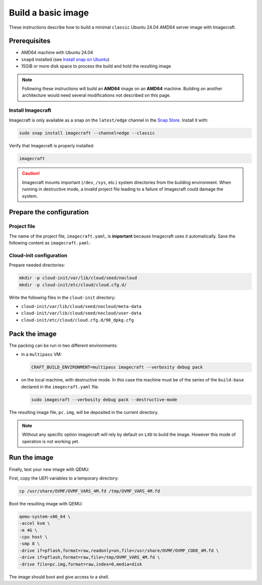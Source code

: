 .. _how-to-build-basic-image:

===================
Build a basic image
===================

These instructions describe how to build a minimal ``classic`` Ubuntu 24.04 AMD64
server image with Imagecraft.

Prerequisites
-------------

- AMD64 machine with Ubuntu 24.04
- ``snapd`` installed (see `Install snap on Ubuntu
  <https://snapcraft.io/docs/installing-snap-on-ubuntu>`_)
- 15GiB or more disk space to process the build and hold the resulting image

.. note:: Following these instructions will build an **AMD64** image on an
          **AMD64** machine. Building on another architecture would need several
          modifications not described on this page.

Install Imagecraft
~~~~~~~~~~~~~~~~~~

Imagecraft is only available as a snap on the ``latest/edge`` channel
in the `Snap Store <https://snapcraft.io/imagecraft>`_. Install it with:

.. code-block::

    sudo snap install imagecraft --channel=edge --classic

Verify that Imagecraft is properly installed:

.. code-block::

    imagecraft

.. caution:: Imagecraft mounts important (``/dev``, ``/sys``, etc.) system directories
             from the building environment. When running in destructive mode, a
             invalid project file leading to a failure of Imagecraft could damage the
             system.


Prepare the configuration
-------------------------

Project file
~~~~~~~~~~~~

The name of the project file, ``imagecraft.yaml``, is **important** because Imagecraft
uses it automatically. Save the following content as ``imagecraft.yaml``:

.. collapse:: imagecraft.yaml

    .. literalinclude:: code/basic_imagecraft.yaml
        :caption: imagecraft.yaml
        :language: yaml


Cloud-init configuration
~~~~~~~~~~~~~~~~~~~~~~~~

Prepare needed directories:

.. code-block::

    mkdir -p cloud-init/var/lib/cloud/seed/nocloud
    mkdir -p cloud-init/etc/cloud/cloud.cfg.d/

Write the following files in the ``cloud-init`` directory:

- ``cloud-init/var/lib/cloud/seed/nocloud/meta-data``

  .. literalinclude:: code/cloud-init/meta-data
      :language: yaml

- ``cloud-init/var/lib/cloud/seed/nocloud/user-data``

  .. literalinclude:: code/cloud-init/user-data
      :language: yaml

- ``cloud-init/etc/cloud/cloud.cfg.d/90_dpkg.cfg``

  .. literalinclude:: code/cloud-init/90_dpkg.cfg
      :language: yaml


Pack the image
--------------

The packing can be run in two different environments:

- in a ``multipass`` VM:

  .. code-block::

      CRAFT_BUILD_ENVIRONMENT=multipass imagecraft --verbosity debug pack

- on the local machine, with destructive mode. In this case the machine must be
  of the series of the ``build-base`` declared in the ``imagecraft.yaml`` file.

  .. code-block::

      sudo imagecraft --verbosity debug pack --destructive-mode

The resulting image file, ``pc.img``, will be deposited in the current directory.

.. note:: Without any specific option imagecraft will rely by default on ``LXD``
          to build the image. However this mode of operation is not working yet.


Run the image
--------------

Finally, test your new image with QEMU.

First, copy the UEFI variables to a temporary directory:

.. code-block::

    cp /usr/share/OVMF/OVMF_VARS_4M.fd /tmp/OVMF_VARS_4M.fd

Boot the resulting image with QEMU:

.. code-block:: none

    qemu-system-x86_64 \
    -accel kvm \
    -m 4G \
    -cpu host \
    -smp 8 \
    -drive if=pflash,format=raw,readonly=on,file=/usr/share/OVMF/OVMF_CODE_4M.fd \
    -drive if=pflash,format=raw,file=/tmp/OVMF_VARS_4M.fd \
    -drive file=pc.img,format=raw,index=0,media=disk

The image should boot and give access to a shell.
